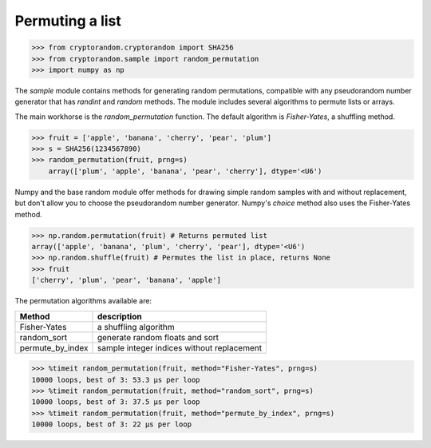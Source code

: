 Permuting a list
----------------

.. code::

    >>> from cryptorandom.cryptorandom import SHA256
    >>> from cryptorandom.sample import random_permutation
    >>> import numpy as np


The `sample` module contains methods for generating random permutations, compatible with any pseudorandom number generator that has `randint` and `random` methods. The module includes several algorithms to permute lists or arrays.

The main workhorse is the `random_permutation` function. The default algorithm is `Fisher-Yates`, a shuffling method.

.. code::

    >>> fruit = ['apple', 'banana', 'cherry', 'pear', 'plum']
    >>> s = SHA256(1234567890)
    >>> random_permutation(fruit, prng=s)
	array(['plum', 'apple', 'banana', 'pear', 'cherry'], dtype='<U6')

Numpy and the base random module offer methods for drawing simple random samples with and without replacement, but don't allow you to choose the pseudorandom number generator. Numpy's `choice` method also uses the Fisher-Yates method.

.. code::

	>>> np.random.permutation(fruit) # Returns permuted list
	array(['apple', 'banana', 'plum', 'cherry', 'pear'], dtype='<U6')
	>>> np.random.shuffle(fruit) # Permutes the list in place, returns None
	>>> fruit
	['cherry', 'plum', 'pear', 'banana', 'apple']


The permutation algorithms available are:

================ ===============================================
Method            description
================ ===============================================
Fisher-Yates      a shuffling algorithm
random_sort       generate random floats and sort
permute_by_index  sample integer indices without replacement
================ ===============================================

.. code::

    >>> %timeit random_permutation(fruit, method="Fisher-Yates", prng=s)
    10000 loops, best of 3: 53.3 µs per loop
    >>> %timeit random_permutation(fruit, method="random_sort", prng=s)
    10000 loops, best of 3: 37.5 µs per loop
    >>> %timeit random_permutation(fruit, method="permute_by_index", prng=s)
    10000 loops, best of 3: 22 µs per loop
